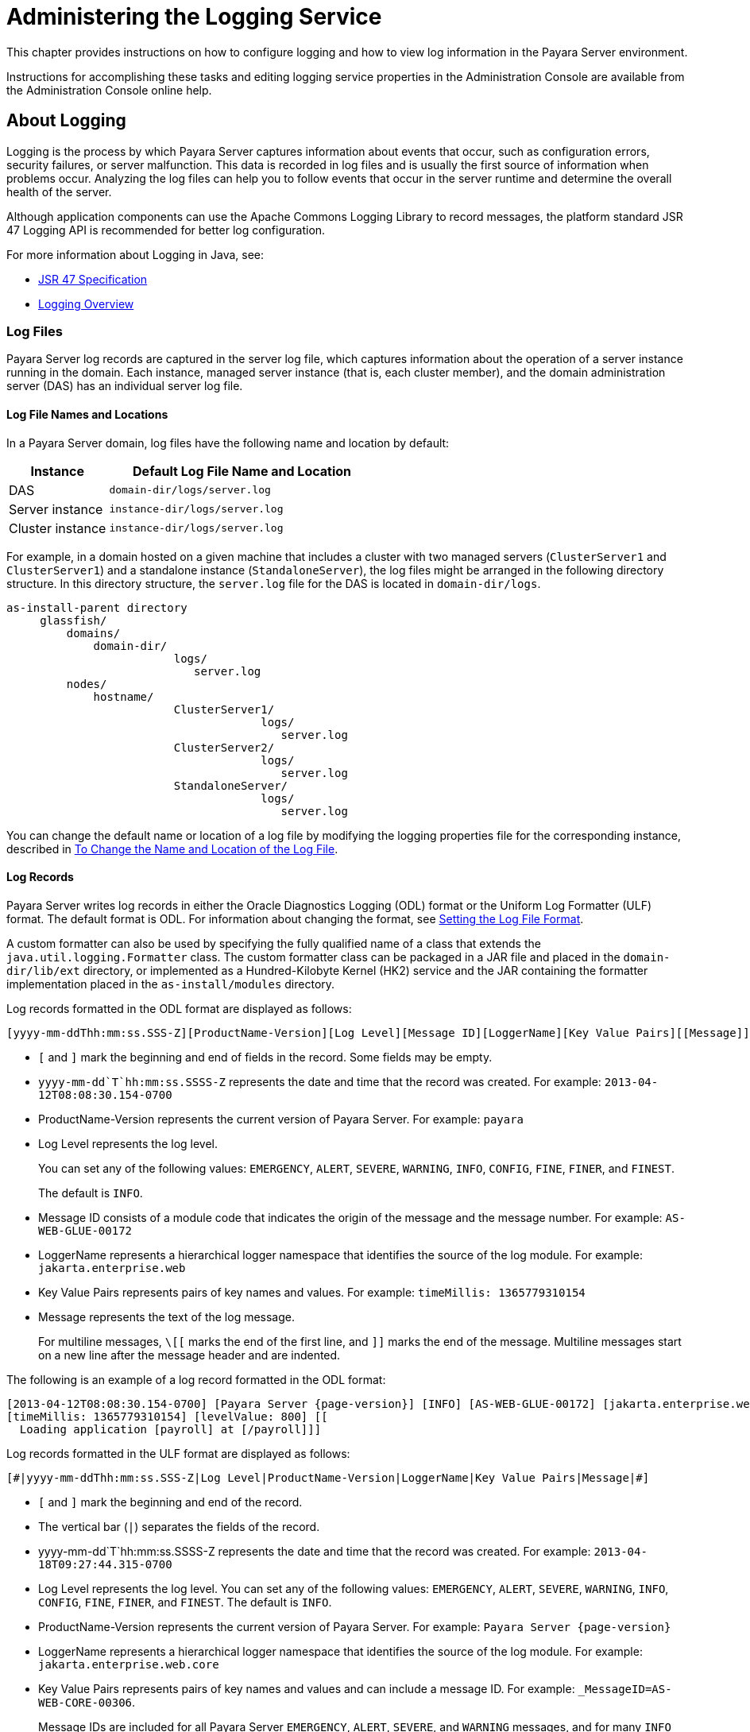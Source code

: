 [[administering-the-logging-service]]
= Administering the Logging Service

This chapter provides instructions on how to configure logging and how to view log information in the Payara Server environment.

Instructions for accomplishing these tasks and editing logging service properties in the Administration Console are available from the Administration Console online help.

[[about-logging]]
== About Logging

Logging is the process by which Payara Server captures information about events that occur, such as configuration errors, security failures, or server malfunction. This data is recorded in log files and is usually the first source of information when problems occur. Analyzing the log files can help you to follow events that occur in the server runtime and determine the overall health of the server.

Although application components can use the Apache Commons Logging Library to record messages, the platform standard JSR 47 Logging API is recommended for better log configuration.

For more information about Logging in Java, see:

* link:http://jcp.org/en/jsr/detail?id=47[JSR 47 Specification]
* link:https://docs.oracle.com/javase/8/docs/technotes/guides/logging/overview.html[Logging Overview]

[[log-files]]
=== Log Files

Payara Server log records are captured in the server log file, which captures information about the operation of a server instance running in the domain. Each instance, managed server instance (that is, each cluster member), and the domain administration server (DAS) has an individual server log file.

[[log-file-names-and-locations]]
==== *Log File Names and Locations*

In a Payara Server domain, log files have the following name and location by default:

[width="100%",cols="27%,73%",options="header",]
|===
|Instance
|Default Log File Name and Location

|DAS
|`domain-dir/logs/server.log`

|Server instance
|`instance-dir/logs/server.log`

|Cluster instance
|`instance-dir/logs/server.log`
|===

For example, in a domain hosted on a given machine that includes a cluster with two managed servers (`ClusterServer1` and `ClusterServer1`) and a standalone instance (`StandaloneServer`), the log files might be arranged in the following directory structure. In this directory structure, the `server.log` file for the DAS is located in `domain-dir/logs`.

[source, text]
----
as-install-parent directory
     glassfish/
         domains/
             domain-dir/
                         logs/
                            server.log
         nodes/
             hostname/
                         ClusterServer1/
                                      logs/
                                         server.log
                         ClusterServer2/
                                      logs/
                                         server.log
                         StandaloneServer/
                                      logs/
                                         server.log
----

You can change the default name or location of a log file by modifying the logging properties file for the corresponding instance, described in xref:Technical Documentation/Payara Server Documentation/General Administration/logging.adoc#to-change-the-name-and-location-of-the-log-file[To Change the Name and Location of the Log File].

[[log-records]]
==== *Log Records*

Payara Server writes log records in either the Oracle Diagnostics Logging (ODL) format or the Uniform Log Formatter (ULF) format. The default format is ODL. For information about changing the format, see xref:Technical Documentation/Payara Server Documentation/General Administration/logging.adoc#setting-the-log-file-format[Setting the Log File Format].

A custom formatter can also be used by specifying the fully qualified name of a class that extends the `java.util.logging.Formatter` class. The custom formatter class can be packaged in a JAR file and placed in the `domain-dir/lib/ext` directory, or implemented as a Hundred-Kilobyte Kernel (HK2) service and the JAR containing the formatter implementation placed in the `as-install/modules` directory.

Log records formatted in the ODL format are displayed as follows:

[source, log]
----
[yyyy-mm-ddThh:mm:ss.SSS-Z][ProductName-Version][Log Level][Message ID][LoggerName][Key Value Pairs][[Message]]
----

* `[` and `]` mark the beginning and end of fields in the record. Some fields may be empty.
* `yyyy-mm-dd`T`hh:mm:ss.SSSS-Z` represents the date and time that the record was created. For example: `2013-04-12T08:08:30.154-0700`
* ProductName-Version represents the current version of Payara Server. For example: `payara`
* Log Level represents the log level.
+
You can set any of the following values: `EMERGENCY`, `ALERT`, `SEVERE`, `WARNING`, `INFO`, `CONFIG`,
`FINE`, `FINER`, and `FINEST`.
+
The default is `INFO`.
* Message ID consists of a module code that indicates the origin of the message and the message number. For example: `AS-WEB-GLUE-00172`
* LoggerName represents a hierarchical logger namespace that identifies the source of the log module. For example: `jakarta.enterprise.web`
* Key Value Pairs represents pairs of key names and values. For example: `timeMillis: 1365779310154`
* Message represents the text of the log message.
+
For multiline messages, `\[[` marks the end of the first line, and `]]` marks the end of the message. Multiline messages start on a new line after the message header and are indented.

The following is an example of a log record formatted in the ODL format:

[source,log,subs=attributes+]
----
[2013-04-12T08:08:30.154-0700] [Payara Server {page-version}] [INFO] [AS-WEB-GLUE-00172] [jakarta.enterprise.web] [tid: _ThreadID=217 _ThreadName=admin-listener(21)]
[timeMillis: 1365779310154] [levelValue: 800] [[
  Loading application [payroll] at [/payroll]]]
----

Log records formatted in the ULF format are displayed as follows:

[source,log]
----
[#|yyyy-mm-ddThh:mm:ss.SSS-Z|Log Level|ProductName-Version|LoggerName|Key Value Pairs|Message|#]
----

* `[#` and `#]` mark the beginning and end of the record.
* The vertical bar (`|`) separates the fields of the record.
* yyyy-mm-dd`T`hh:mm:ss.SSSS-Z represents the date and time that the record was created. For example: `2013-04-18T09:27:44.315-0700`
* Log Level represents the log level. You can set any of the following values: `EMERGENCY`, `ALERT`, `SEVERE`, `WARNING`, `INFO`, `CONFIG`, `FINE`, `FINER`, and `FINEST`. The default is `INFO`.
* ProductName-Version represents the current version of Payara Server. For example: `Payara Server {page-version}`
* LoggerName represents a hierarchical logger namespace that identifies the source of the log module. For example: `jakarta.enterprise.web.core`
* Key Value Pairs represents pairs of key names and values and can include a message ID. For example: `_MessageID=AS-WEB-CORE-00306`.
+
Message IDs are included for all Payara Server `EMERGENCY`, `ALERT`, `SEVERE`, and `WARNING` messages, and for many `INFO` messages.
* Message represents the text of the log message. Multiline messages start on a new line after the message header and are indented.

The following is an example of a log record formatted in the ULF format:

[source, log, subs=attributes+]
----
[#|2013-04-18T09:27:44.315-0700|INFO|Payara Server {page-version}|jakarta.enterprise.web.core| _ThreadID=15;_ThreadName=RunLevelControllerThread-1366302462682;_TimeMillis=1366302464315;_LevelValue=800;_MessageID=AS-WEB-CORE-00306;| Setting JAAS app name glassfish-web|#]
----

The Administration Console presents log records in a more readable display. For information about viewing log records using the Administration Console, see xref:Technical Documentation/Payara Server Documentation/General Administration/logging.adoc#viewing-log-records[Viewing Log Records].

[[log-rotation]]
==== *Log Rotation*

By default, when a log file grows to 2 MB, Payara Server renames (rotates) the file to incorporate a timestamp and creates a new log file. The log file is renamed as `server.log` date, where date is the date and time that the file was rotated.

You can configure the logging service to change the default settings for log file rotation, as explained in xref:Technical Documentation/Payara Server Documentation/General Administration/logging.adoc#setting-log-file-rotation[Setting Log File Rotation].

[[logger-namespaces]]
=== Logger Namespaces

Payara Server provides a logger for each of its modules. The following list is an example of the logger namespaces in a server instance as they appear when using the `list-log-levels` subcommand.

[source,text]
----
ShoalLogger     <CONFIG>
com.hazelcast   <WARNING>
com.sun.enterprise.server.logging.GFFileHandler <ALL>
com.sun.enterprise.server.logging.SyslogHandler <ALL>
jakarta.mail    <INFO>
java.util.logging.ConsoleHandler        <FINEST>
javax.enterprise.resource.corba <INFO>
javax.enterprise.resource.javamail      <INFO>
javax.enterprise.resource.jdo   <INFO>
javax.enterprise.resource.jms   <INFO>
javax.enterprise.resource.jta   <INFO>
javax.enterprise.resource.resourceadapter       <INFO>
javax.enterprise.resource.sqltrace      <FINE>
javax.enterprise.resource.webcontainer.jsf.application  <INFO>
javax.enterprise.resource.webcontainer.jsf.config       <INFO>
javax.enterprise.resource.webcontainer.jsf.context      <INFO>
javax.enterprise.resource.webcontainer.jsf.facelets     <INFO>
javax.enterprise.resource.webcontainer.jsf.lifecycle    <INFO>
javax.enterprise.resource.webcontainer.jsf.managedbean  <INFO>
javax.enterprise.resource.webcontainer.jsf.renderkit    <INFO>
javax.enterprise.resource.webcontainer.jsf.resource     <INFO>
javax.enterprise.resource.webcontainer.jsf.taglib       <INFO>
javax.enterprise.resource.webcontainer.jsf.timing       <INFO>
javax.enterprise.system.container.cmp   <INFO>
javax.enterprise.system.container.ejb   <INFO>
javax.enterprise.system.container.ejb.mdb       <INFO>
javax.enterprise.system.container.web   <INFO>
javax.enterprise.system.core.classloading       <INFO>
javax.enterprise.system.core.config     <INFO>
javax.enterprise.system.core    <INFO>
javax.enterprise.system.core.security   <INFO>
javax.enterprise.system.core.selfmanagement     <INFO>
javax.enterprise.system.core.transaction        <INFO>
javax.enterprise.system <INFO>
javax.enterprise.system.ssl.security    <INFO>
javax.enterprise.system.tools.admin     <INFO>
javax.enterprise.system.tools.backup    <INFO>
javax.enterprise.system.tools.deployment.common <WARNING>
javax.enterprise.system.tools.deployment.dol    <WARNING>
javax.enterprise.system.tools.deployment        <INFO>
javax.enterprise.system.util    <INFO>
javax.enterprise.system.webservices.registry    <INFO>
javax.enterprise.system.webservices.rpc <INFO>
javax.enterprise.system.webservices.saaj        <INFO>
javax   <INFO>
javax.mail      <INFO>
javax.org.glassfish.persistence <INFO>
org.apache.catalina     <INFO>
org.apache.coyote       <INFO>
org.eclipse.persistence.session <INFO>
org.glassfish.admingui  <INFO>
org.glassfish.naming    <INFO>
org.glassfish.wasp      <INFO>
org.jvnet.hk2.osgiadapter       <INFO>
----

For information about how to display logger namespaces and log levels, see xref:Technical Documentation/Payara Server Documentation/General Administration/logging.adoc#to-list-log-levels[To List Log Levels].
For information about how to display a list of loggers and logger details, see xref:Technical Documentation/Payara Server Documentation/General Administration/logging.adoc#to-list-loggers[To List Loggers].

[[logging-targets]]
=== Logging Targets

Each instance in a Payara Server domain has a dedicated log file, and each instance and cluster has its own logging properties file. To configure logging for an instance or a cluster, Payara Server allows you target specific log files or logging properties files when you do the following:

* Set global or module-specific log levels
* Rotate log files or compress them into a ZIP archive
* Change logging property attributes
* List log levels or log attributes

The following subcommands optionally accept a target specification. A target can be a configuration name, server name, cluster name, or instance name, and is specified as either an operand or as a value passed using the `--target` option. If no target is specified when using any of these subcommands, the default target is the DAS.

[width="100%",cols="27%,47%,26%",options="header",]
|====
|Subcommand
|Description
|Target Specification

|xref:Technical Documentation/Payara Server Documentation/Command Reference/collect-log-files.adoc[`collect-log-files`]
|Collects all available log files into a ZIP archive.
|`--target``=`target-name

|xref:Technical Documentation/Payara Server Documentation/Command Reference/list-log-attributes.adoc[`list-log-attributes`]
|Lists logging attributes in the logging properties file.
|target-name operand

|xref:Technical Documentation/Payara Server Documentation/Command Reference/list-log-levels.adoc[`list-log-levels`]
|Lists the loggers in the logging properties file and their log levels
|target-name operand

|xref:Technical Documentation/Payara Server Documentation/Command Reference/rotate-log.adoc[`rotate-log`]
|Rotates the log file by renaming it and creating a new log file to store new messages.
|`--target``=`target-name

|xref:Technical Documentation/Payara Server Documentation/Command Reference/set-log-attributes.adoc[`set-log-attributes`]
|Sets the specified logging attributes in the logging properties file.
|`--target``=`target-name

|xref:Technical Documentation/Payara Server Documentation/Command Reference/set-log-file-format.adoc[`set-log-file-format`]
|Sets the log file formatter.
|`--target``=`target-name

|xref:Technical Documentation/Payara Server Documentation/Command Reference/set-log-levels.adoc[`set-log-levels`]
|Sets the log level for one or more loggers listed in the logging properties file.
|`--target``=`target-name
|====


[[logging-properties]]
=== Logging Properties

The DAS as well as each configuration, instance, and cluster has its own set of logging properties that are maintained in individual configuration files. A logging properties file is named `logging.properies` and includes the following information:

* Log file name and location
* Logger names and levels
* Properties for custom handlers
* Log rotation and logger format properties

By default, in a Payara Server domain, logging properties files are created in the following locations:

[width="100%",cols="18%,82%",options="header",]
|====
|Target
|Default Location of Logging Properties File

|DAS
|`domain-dir/config/logging.properties`

|A configuration
|`domain-dir/config/<config-name>/logging.properties`, where `<config-name>` represents the name of a configuration that is shared by one or more instances or clusters.

|An instance
|`domain-dir/config/<instance-name>-config/logging.properties`, where `<instance-name>` represents the name of the instance.

|A cluster
|`domain-dir/config/<cluster-name>-config/logging.properties`, where `<cluster-name>` represents the name of the cluster.
|====

[[configuring-the-logging-service]]
== Configuring the Logging Service

[[changing-the-name-and-location-of-logging-service-files]]
=== Changing the Name and Location of Logging Service Files

This section explains how to change the name and location of the following logging service files:

* Log file
* Logging properties file

[[to-change-the-name-and-location-of-the-log-file]]
==== *To Change the Name and Location of the Log File*

To change the name and location of the log file, first use the `list-log-attributes` subcommand to obtain the current log attribute setting for the log file name and location.

Then use the `set-log-attributes` subcommand to specify the new name or location. The default target for these two subcommands is the DAS. However, you can optionally specify one of the following targets:

* Configuration name — to target all instances or clusters that share a specific configuration name.
* Server name — to target only a specific server.
* Instance name — to target only a specific instance.
* Cluster name — to target only a specific cluster.

. Ensure that the target server or cluster is running. Remote subcommands require a running server.
. Use the xref:Technical Documentation/Payara Server Documentation/Command Reference/list-log-attributes.adoc[`list-log-attributes`] subcommand in remote mode to obtain the current log attribute settings.
+
The name and location of the log file is set with the `com.sun.enterprise.server.logging.GFFileHandler.file` attribute of the logging properties file. Optionally you can target a configuration, server, instance, or cluster.
+
If you do not specify a target, the log attribute settings for the DAS are displayed.
. Use the xref:Technical Documentation/Payara Server Documentation/Command Reference/set-log-attributes.adoc[`set-log-attributes`] subcommand in remote  mode to define a custom name or location of the log file.
+
If you do not specify a target, the log file for the DAS is targeted by default. If you target a cluster, the name of the cluster log file for each member instance can be changed (the server log file name cannot).

[[example-to-change-the-name-and-location-of-the-log-file]]
==== *Example - To Change the Name and Location of the Log File*

This example changes the name of the cluster log file for `Cluster1` to `cluster1.log`. `Cluster1` has two server instances: `ClusterServer1` and `ClusterServer2`.

[source, shell]
----
asadmin list-log-attributes Cluster1

com.sun.enterprise.server.logging.GFFileHandler.alarms <false>
com.sun.enterprise.server.logging.GFFileHandler.file 
<${com.sun.aas.instanceRoot}/logs/server.log>
com.sun.enterprise.server.logging.GFFileHandler.flushFrequency  <1>
.
.
.
log4j.logger.org.hibernate.validator.util.Version <warn>
Command list-log-attributes executed successfully.
asadmin> set-log-attributes --target Cluster1
com.sun.enterprise.server.logging.GFFileHandler.file=
${com.sun.aas.instanceRoot}/logs/cluster1.log
com.sun.enterprise.server.logging.GFFileHandler.file
logging attribute set with value ${com.sun.aas.instanceRoot}/logs/cluster1.log
These logging attributes are set for Cluster1.
ClusterServer1 :
com.sun.enterprise.server.logging.GFFileHandler.file
logging attribute set with value ${com.sun.aas.instanceRoot}/logs/cluster1.log
These logging attributes are set for Cluster1.

ClusterServer2 :
com.sun.enterprise.server.logging.GFFileHandler.file
logging attribute set with value ${com.sun.aas.instanceRoot}/logs/cluster1.log
These logging attributes are set for Cluster1.

Command set-log-attributes executed successfully.
----

You can view the full syntax and options of these subcommands by typing
`asadmin help list-log-levels` and `asadmin help set-log-attributes` at
the command line.

[[to-change-the-name-and-location-of-the-logging-properties-file]]
==== *To Change the Name and Location of the Logging Properties File*

You can set the name and location of the logging properties file by setting the `java.util.logging.config.file` system property. By setting this system property, you can have a single logging properties file that is used by all instances running on the same host.

NOTE: Setting the `java.util.logging.config.file` system property causes all other Payara Server  logging properties files on the host to be overridden.

. Set the `java.util.logging.config.file` system property.
+
For example, you can use the following command:
+
[source, shell]
----
java -Djava.util.logging.config.file=properties_file
----
+
Alternatively, you can use the Administration Console to set this system property.
. To apply your change, restart Payara Server.

[[example-to-change-the-name-and-location-of-the-logging-properties-file]]
==== *Example - To Change the Name and Location of the Logging Property File*

The following example changes the location of the logging properties file to `/space/mylogging/logging.properties`:

[source,shell]
----
java -Djava.util.logging.config.file=/space/mylogging/logging.properties
----

[[setting-log-levels]]
=== Setting Log Levels

The log level determines the granularity of the message that is logged, from error only (`EMERGENCY`) to detailed debug (`FINEST`). The following values apply: `EMERGENCY`, `ALERT`, `SEVERE`, `WARNING`, `INFO`, `CONFIG`, `FINE`, `FINER`, and `FINEST`.

These log levels are hierarchically inclusive, which means that if you set a particular log level, such as INFO, the messages that have log levels above that level (`EMERGENCY`, `ALERT`, `SEVERE`, and `WARNING`,) are also included. If you set the log level to the lowest level, `FINEST`, your output includes all the messages in the file. The default setting is `INFO`.

You can list current log levels of all loggers specified in the `logging properties` file. In some cases, loggers that have not been created by the respective containers will also appear in the list.

You can set log levels that are global or logger-specific. When you set a global log level, the log level goes into effect for all loggers. If you set the log level for a specific logger that is different from the global log level, the logger-specific setting takes precedence. In addition, when setting log levels, you can target a configuration, server, instance, or cluster.

Because setting log levels is a dynamic operation, you do not need to restart Payara Server for changes to take effect.

Setting either global or logger-specific log levels is done by using the `set-log-levels` subcommand. Listing log levels is done by using the `list-log-levels` subcommand.

[[to-list-log-levels]]
==== *To List Log Levels*

Payara Server provides the means to list all loggers and their log levels. Listing the loggers provides a convenient means to view current loggers and log levels either prior to or after making log level changes.

Use the `list-log-levels` subcommand in remote mode to list the modules and their current log levels. The default target for this subcommand is the DAS. However, you can optionally specify one of the following targets:

* Configuration name — to target all instances or clusters that share a specific configuration name.
* Server name — to target a specific server.
* Instance name — to target a specific instance.
* Cluster name — to target a specific cluster.

. Ensure that the DAS is running. Remote subcommands require a running server.
. List the existing module loggers and log levels by using the xref:Technical Documentation/Payara Server Documentation/Command Reference/list-log-levels.adoc[`list-log-levels`] subcommand.

[[example-to-list-log-levels]]
==== *Example - To List Log Levels Part 1*

This example shows a partial list of the existing loggers and their log levels in the DAS.

[source,shell]
----
asadmin list-log-levels

jakarta.enterprise.system.container.cmp <INFO>
jakarta.enterprise.system.tools.admin <INFO>
java.util.logging.ConsoleHandler <FINEST>
jakarta.enterprise.system.container.web <INFO>
jakarta.enterprise.system.util <INFO>
jakarta.enterprise.resource.webcontainer.jsf.timing <INFO>
javax <INFO>
jakarta.enterprise.resource.corba <INFO>
...
Command list-log-levels executed successfully.
----

[[example-to-list-log-levels-2]]
==== *Example - To List Log Levels Part 2*

This example shows a partial list of the loggers and log levels for the instance `MyServer2`.

[source,shell]
----
asadmin list-log-levels MyServer2

java.util.logging.ConsoleHandler <FINEST>
jakarta.enterprise.resource.corba  <INFO>
jakarta.enterprise.resource.javamail   <INFO>
jakarta.enterprise.resource.jdo <INFO>
jakarta.enterprise.resource.jms <INFO>
jakarta.enterprise.resource.jta <INFO>
jakarta.enterprise.resource.resourceadapter <INFO>
jakarta.enterprise.resource.sqltrace <FINE>
...
Command list-log-levels executed successfully.
----

You can view the full syntax and options of the subcommand by typing `asadmin help list-log-levels` at the command line.

[[to-set-the-global-log-level]]
==== *To Set the Global Log Level*

The global log level specifies the events that are logged across all loggers. The default level for messages output to the console is `INFO` (which also includes `EMERGENCY`, `ALERT`, `SEVERE`, and `WARNING` messages).

Use the `set-log-levels` subcommand in remote mode to set the global log level. The default target for this subcommand is the DAS. However, you can optionally specify one of the following targets using the `--target` option:

* Configuration name — to target all instances or clusters that share a specific configuration name.
* Server name — to target a specific server.
* Instance name — to target a specific instance.
* Cluster name — to target a specific cluster.

. Ensure that the target server or cluster is running.
. Set the global log level by using the xref:Technical Documentation/Payara Server Documentation/Command Reference/set-log-levels.adoc[`set-log-levels`] subcommand, specifying the log level of the `java.util.logging.ConsoleHandler` logger.
+
The `ConsoleHandler` has a separate log level setting that limits the messages that are displayed. For example:
+
[source,shell]
----
java.util.logging.ConsoleHandler <FINEST>
----

[[example-to-set-the-global-log-level]]
==== *Example - To Set the Global Log Level*

By setting the log level of the `ConsoleHandler`, you set the global log level for all loggers. This example sets the global log level in the DAS to `INFO`:

[source,shell]
----
asadmin set-log-levels java.util.logging.ConsoleHandler=INFO

java.util.logging.ConsoleHandler package set with log level INFO.
These logging levels are set for server.

Command set-log-levels executed successfully.
----

You can view the full syntax and options of the subcommand by typing `asadmin help set-log-levels` at the command line.

[[to-set-module-log-levels]]
==== *To Set Module Log Levels*

A module log level specifies the events that are logged for a particular logger. The default level for messages output to the console is `INFO` (which also includes `EMERGENCY`, `ALERT`, `SEVERE`, and `WARNING` messages). The global log level is overridden by a module-specific log level.

By default, the module log level is set to `FINE`. The lines for the loggers in the logging properties file might look like this:

[source,text]
----
jakarta.enterprise.system.tools.level=FINE
jakarta.enterprise.system.container.ejb.level=FINE
jakarta.enterprise.system.core.security.level=FINE
jakarta.enterprise.system.tools.admin.level=FINE
jakarta.enterprise.level=FINE
jakarta.enterprise.system.container.web.level=FINE
----

Because setting log levels is a dynamic operation, you do not need to restart Payara Server for changes to take effect.

. Ensure that the target server or cluster is running.
+
Remote subcommands require a running server.
. List the existing module loggers and their log levels by using the xref:Technical Documentation/Payara Server Documentation/Command Reference/list-log-levels.adoc[`list-log-levels`] subcommand.
. Set the log level for a module by using the
xref:Technical Documentation/Payara Server Documentation/Command Reference/set-log-levels.adoc[`set-log-levels`] subcommand.
+
Your choices are `EMERGENCY`, `ALERT`, `SEVERE`, `WARNING`, `INFO`, `CONFIG`, `FINE`, `FINER`, and `FINEST`.

[[example-to-set-module-log-levels]]
==== *Example - To Set the Module Log Levels Part 1*

This example sets the log level for the web container logger to WARNING on the target instance `ManagedServer1`:

[source,shell]
----
asadmin set-log-levels --target ManagedServer1

jakarta.enterprise.system.container.web=WARNING
jakarta.enterprise.system.container.web package set with log level WARNING.
These logging levels are set for ManagedServer1.
ManagedServer1 :
jakarta.enterprise.system.container.web package set with log level WARNING.
These logging levels are set for ManagedServer1.

Command set-log-levels executed successfully.
----

[[example-to-set-module-log-levels-2]]
==== *Example - To Set the Module Log Levels Part 2*

The following example sets the log level for security and web container loggers in the DAS.

[source,shell]
----
asadmin set-log-levels jakarta.enterprise.system.core.security=FINE:

jakarta.enterprise.system.container.web=WARNING
jakarta.enterprise.system.container.web package set with log level WARNING.
jakarta.enterprise.system.core.security package set with log level FINE.
These logging levels are set for server.

Command set-log-levels executed successfully.
----

You can view the full syntax and options of the subcommand by typing `asadmin help set-log-levels` at the command line.

[[setting-the-log-file-format]]
=== Setting the Log File Format

You can set the format for log records in log files.

[[to-set-the-log-file-format]]
==== *To Set the Log File Format*

Use the `set-log-file-format` subcommand in remote mode to set the formatter used by Payara Server to format log records in log files. You can also use the `set-log-attributes` subcommand.

Log formats for all server instances in a cluster will be the same. For information about log formats, see xref:Technical Documentation/Payara Server Documentation/General Administration/logging.adoc#log-records[Log Records].

NOTE: Changing the log format forces log rotation to avoid mixed format in the same file.

. Ensure that the target server or cluster is running. Remote commands require a running server.
. Set the formatter by using the xref:ROOT:Technical Documentation/Payara Server Documentation/Command Reference/set-log-file-format.adoc[`set-log-file-format`] subcommand.
. To apply your change, restart Payara Server.

[[example-to-set-the-log-file-format]]
==== *Example - To Set the Log File Format Part 1*

This example sets the log file format to `ULF` for standalone instance `ManagedServer1` using the `set-log-file-format` subcommand.

[source,shell]
----
asadmin set-log-file-format --target ManagedServer1 ulf

The log file formatter is set to com.sun.enterprise.server.logging.UniformLogFormatter for instance ManagedServer1.
Command set-log-file-format executed successfully.
----

[[example-to-set-the-log-file-format-2]]
==== *Example - To Set the Log File Format Part 2*

This example sets the log file format to `ULF` for standalone instance `ManagedServer1` using the `set-log-attributes` subcommand.

[source,shell]
----
asadmin set-log-attributes --target ManagedServer1 com.sun.enterprise.server.logging.GFFileHandler.formatter=ulf

com.sun.enterprise.server.logging.GFFileHandler.formatter logging attribute value set to ulf.
The logging attributes are saved successfully for ManagedServer1-config.
Command set-log-attributes executed successfully.
----

You can view the full syntax and options of the `set-log-file-format` subcommand by typing `asadmin help set-log-file-format` at the command line. You can view the full syntax and options of the `set-log-attributes` subcommand by typing `asadmin help set-log-attributes` at the command line.

[[ansi-coloured-logs]]
==== ANSI Coloured Logging

Payara Server supports the use of ANSI coloured log entries when running in verbose mode under the uniform log format (ULF).

To enable ANSI colours run the following command using the Asadmin CLI:

[source, shell]
----
asadmin> set-log-attributes com.sun.enterprise.server.logging.UniformLogFormatter.ansiColor=true
----

IMPORTANT: This setting is enabled by default when a domain is started in Linux and macOS environments.

[[json-log-formatte]]
==== JSON Log Format

Besides the standard Uniform Log Format (ULF) and Oracle Diagnostics Logging (ODL) formats Payara Server provides a JSON format. With this format, every entry is formatted as a JSON object string. These entries can be easily processed by any JSON parser for further data processing.

Once the JSON formatter is enabled, the server's log file may look similar to this sample:

image:logging/json_example.png[Example log file with JSON format]

[[enable-json-formatter-via-admin-console]]
===== Enable the JSON formatter using the Web Admin Console

To enable the JSON formatter using the Admin Console, just select `JSON` from the list of Logging Formats, either for `Console` or `Log File`:

image:logging/json_config.png[JSON format configuration in Web Console]

[[enable-json-formatter-via-asadmin-cli]]
===== Enable the JSON formatter using the Asadmin CLI

The following command will enable the JSON formatter:

[source, shell]
----
asadmin> set-log-attributes com.sun.enterprise.server.logging.GFFileHandler.formatter='fish.payara.enterprise.server.logging.JSONLogFormatter'
----

[[configure-prefixed-field-names]]
===== Configure Prefixed field names

In some situations, the JSON representation of a log entry may use field names that clash with existing standard field names that logging gathering tools may use them for specific purposes.

To solve this problem, Payara Server can be configured to automatically prefix all field names in the JSON object representation with an underscore (`_`) character. See the following sample to get an idea of how such a JSON payload would look like:

image:logging/json_underscore_prefix_example.png[Example log file with underscore prefix in JSON fields]

The following Asadmin command will enable this configuration setting:

[source, shell]
----
asadmin set-log-attributes fish.payara.deprecated.jsonlogformatter.underscoreprefix=true
----

[[support-additional-fields]]
===== Support for Additional Fields

The JSON Log Formatter also supports the customization of additional fields through the `setParameters` method of the https://docs.oracle.com/javase/8/docs/api/java/util/logging/LogRecord.html[LogRecord] class. This action is done when logging a new entry at runtime, so it is limited to an application business logic context.

Here's a quick example of how to pass additional fields to the resulting JSON object by using a map with a single entry:

[source, java]
----
public class ApplicationComponent{

    public void businessMethod(){
        var lr = new LogRecord(Level.INFO, "Sample message");
        lr.setParameters(new Object[]{Collections.singletonMap("key", "value")});
        logger.log(lr);
    }
}
----

[[to-exclude-fields-in-log-records]]
==== *To Exclude Fields in Log Records*

Use the `set-log-attributes` subcommand in remote mode to exclude specific name-value fields from log records. If the `excludeFields` attribute is not specified, all name-value fields are included.

The following fields can be excluded:

* `tid`
* `userId`
* `ecid`
* `timeMillis`
* `levelVal`
* `version`

Follow these instructions:

. Ensure that the target server or cluster is running.
+
Remote commands require a running server.

. Exclude fields by using the xref:Technical Documentation/Payara Server Documentation/Command Reference/set-log-attributes.adoc[`set-log-attributes`] subcommand, specifying the following attribute and the fields to exclude: `com.sun.enterprise.server.logging.GFFileHandler.excludeFields=fields` where `fields` is a comma-separated list of the name-value fields to exclude from the log file.
. To apply your change, restart Payara Server.

[[example-to-exclude-fields-in-log-records]]
===== *Example - To Exclude Fields in Log Records*

This example excludes the `userId` and `levelVal` name-value fields in log records for standalone instance `ManagedServer1`:

[source,shell]
----
asadmin set-log-attributes --target ManagedServer1
com.sun.enterprise.server.logging.GFFileHandler.excludeFields=userId,levelVal

com.sun.enterprise.server.logging.GFFileHandler.excludeFields logging attribute value set to userId,levelVal.
The logging attributes are saved successfully for ManagedServer1-config.

Command set-log-attributes executed successfully.
----

You can view the full syntax and options of the subcommand by typing `asadmin help set-log-attributes` at the command line.

[[to-set-multiline-mode]]
==== *To Set Multiline Mode*

Use the `set-log-attributes` command in remote mode to set multiline
mode. When multiline mode is enabled (the default), the body of a log message starts on a new line after the message header and is indented.

. Ensure that the target server or cluster is running.
+
Remote commands require a running server.
. Set multiline mode by using the
xref:Technical Documentation/Payara Server Documentation/Command Reference/set-log-attributes.adoc[`set-log-attributes`] subcommand, specifying the following attribute and its value (`true` or `false`): `com.sun.enterprise.server.logging.GFFileHandler.multiLineMode=value`
.  To apply your change, restart Payara Server.

[[example-to-set-multiline-mode]]
==== *Example - To Set Multiline Mode*

Multiline mode is enabled by default. The following example disables multiline mode in log files for standalone instance `ManagedServer1`:

[source,shell]
----
asadmin set-log-attributes --target ManagedServer1

com.sun.enterprise.server.logging.GFFileHandler.multiLineMode=false
com.sun.enterprise.server.logging.GFFileHandler.multiLineMode logging attribute value set to false.
The logging attributes are saved successfully for ManagedServer1-config.

Command set-log-attributes executed successfully.
----

You can view the full syntax and options of the subcommand by typing `asadmin help set-log-attributes` at the command line.

[[setting-log-file-rotation]]
=== Setting Log File Rotation

As explained in xref:Technical Documentation/Payara Server Documentation/General Administration/logging.adoc#log-files[Log Files], Payara Server by default rotates log files when they reach `2 MB` in size.

However, you can change the default rotation settings. For example, you can change the file size at which the server rotates the log file, or you can configure a server to rotate log files based on a time interval.

In addition to changing when rotation occurs, you can also:

* Specify the maximum number of rotated files that can accumulate.
+
By default, Payara Server does not limit the number of rotated log files that are retained. However, you can set a limit.
+
After the number of log files reaches this limit, subsequent file rotations delete the oldest rotated log file.
* Rotate the log file manually.
+
A manual rotation forces the immediate rotation of the target log file.

Changing the default log rotation settings is done using the `set-log-attributes` subcommand, and rotating log files manually is done using the `rotate-log` subcommand.

[[to-change-the-rotation-file-size]]
==== *To Change the Rotation File Size*

Use the `set-log-attributes` subcommand in remote mode to change the log rotation file size. The default target of this subcommand is the DAS.

Optionally, you can target a configuration, server, instance, or cluster. The minimum size that can be set is `500 KB`.

. Ensure that the target server or cluster is running.
. Change the rotation file size limit by using the xref:Technical Documentation/Payara Server Documentation/Command Reference/set-log-attributes.adoc[`set-log-attributes`] subcommand, specifying the following attribute and the desired limit in bytes: `com.sun.enterprise.server.logging.GFFileHandler.rotationLimitInBytes=bytes`
. To apply your change, restart Payara Server.

[[example-to-change-the-rotation-file-size]]
==== *Example - To Change the Rotation File Size*

The following example sets the log file rotation size to 1 MB for the standalone instance `ManagedServer1`:

[source,shell]
----
asadmin set-log-attributes --target ManagedServer1
com.sun.enterprise.server.logging.GFFileHandler.rotationLimitInBytes=1000000

com.sun.enterprise.server.logging.GFFileHandler.rotationLimitInBytes
logging attribute set with value 1000000.
These logging attributes are set for ManagedServer1.
ManagedServer1 :
com.sun.enterprise.server.logging.GFFileHandler.rotationLimitInBytes 
logging attribute set with value 1000000.
These logging attributes are set for ManagedServer1.

Command set-log-attributes executed successfully.
----

You can view the full syntax and options of the subcommand by typing `asadmin help set-log-attributes` at the command line.

[[to-change-the-file-rotation-interval]]
==== *To Change the File Rotation Interval*

Use the `set-log-attributes` subcommand in remote mode to change the log file rotation time limit interval. The default target of this subcommand is the DAS. Optionally, you can target a configuration, server, instance, or cluster. The default value is `0`.

. Ensure that the target server or cluster is running.
. Change the rotation time limit by using the xref:Technical Documentation/Payara Server Documentation/Command Reference/set-log-attributes.adoc[`set-log-attributes`] subcommand, specifying the following attribute and the desired limit in minutes: `com.sun.enterprise.server.logging.GFFileHandler.rotationTimelimitInMinutes=minutes`
. To apply your change, restart Payara Server.

[[example-to-change-the-file-rotation-interval]]
==== *Example - To Change the File Rotation Interval*

The following example sets the log file rotation time limit for the cluster `Cluster1`, which has the instances `ClusterServer1` and `ClusterServer2`.

[source,shell]
----
asadmin set-log-attributes --target Cluster1
com.sun.enterprise.server.logging.GFFileHandler.rotationTimelimitInMinutes=10

com.sun.enterprise.server.logging.GFFileHandler.rotationTimelimitInMinutes
logging attribute set with value 10.
These logging attributes are set for Cluster1.
ClusterServer1 :
com.sun.enterprise.server.logging.GFFileHandler.rotationTimelimitInMinutes 
logging attribute set with value 10.
These logging attributes are set for Cluster1.

ClusterServer2 :
com.sun.enterprise.server.logging.GFFileHandler.rotationTimelimitInMinutes 
logging attribute set with value 10.
These logging attributes are set for Cluster1.

Command set-log-attributes executed successfully.
----

You can view the full syntax and options of the subcommand by typing `asadmin help set-log-attributes` at the command line.

[[to-change-the-limit-number-of-retained-files]]
==== *To Change the Limit Number of Retained Files*

Use the `set-log-attributes` subcommand in remote mode to change the limit on the number of log files that the server creates to store old log messages. The default target of this subcommand is the DAS.Optionally, you can target a configuration, server, instance, or cluster. The default limit value is `0`, which results in no limit placed on the number of rotated log files that are retained.

. Ensure that the target server or cluster is running.
. Change the limit number of retained log files by using the xref:ROOT:Technical Documentation/Payara Server Documentation/Command Reference/set-log-attributes.adoc[`set-log-attributes`] subcommand, specifying the following attribute and the desired file limit number: `com.sun.enterprise.server.logging.GFFileHandler.maxHistoryFiles=minutes`

The behavior of the `com.sun.enterprise.server.logging.GFFileHandler.maxHistoryFiles` attribute is as follows:

* If the property is not set, Payara Server keeps a maximum of 10 rotated log files.
* If the property is set to an invalid number or null, Payara Server keeps a maximum of 10 rotated log files.
* If the property is set to 0, Payara Server retains all rotated log files (that is, sets no maximum).
. To apply your change, restart Payara Server.

[[example-to-change-the-limit-number-of-retained-files]]
==== *Example - To Change the Limit Number of Retained Files*

The following example sets the log limit number of retained log files for the DAS to `10`.

[source,shell]
----
asadmin set-log-attributes

com.sun.enterprise.server.logging.GFFileHandler.maxHistoryFiles=10
com.sun.enterprise.server.logging.GFFileHandler.maxHistoryFiles 
logging attribute set with value 10.
These logging attributes are set for server.
Command set-log-attributes executed successfully.
----

You can view the full syntax and options of the subcommand by typing `asadmin help set-log-attributes` at the command line.

[[compress-on-rotation]]
==== Log File Compression on Rotation

Payara Server can be configured to automatically compress rotated log files in an automatic manner to save disk space.

[[compress-on-rotation-via-admin-console]]
===== Using the Web Admin Console

When log rotation is enabled, you can turn on automatic compression in the `Logger Settings` section of the Admin Console, by ticking the `Compress on Rotation` checkbox:

image:logging/compress_on_rotation.png[Compress on rotation enabled]

[[compress-on-rotation-via-asadmin-cli]]
===== Using the Asadmin CLI

Use the following command to enable or disabled the automatic compression of log files on rotation:

[source, shell]
----
asadmin> set-log-attributes com.sun.enterprise.server.logging.GFFileHandler.compressOnRotation='true'
----

[[to-rotate-log-files-manually]]
==== *To Rotate Log Files Manually*

You can rotate log files manually by using the `rotate-log` subcommand in remote mode. The default target of this subcommand is the DAS. Optionally, you can target a configuration, server, instance, or cluster. When you use this subcommand, the target log file is immediately moved to a new time-stamped file and a new log file is created.

Because log rotation is a dynamic operation, you do not need to restart Payara Server for changes to take effect.

. Ensure that the target server or cluster is running.
. Rotate log files by using the xref:ROOT:Technical Documentation/Payara Server Documentation/Command Reference/rotate-log.adoc[`rotate-log`] subcommand.

[[example-to-rotate-log-files-manually]]
==== *Example - To Rotate Log Files Manually*

The following example rotates the `server.log` file for `ManagedServer2` to `server.log_`yyyy-mm-dd`T`hh-mm-ss`, where `yyyy-mm-dd`T`hh-mm-ss` represents the time when the file is rotated, and creates a new `server.log` file in the default location.

[source,shell]
----
asadmin> rotate-log --target ManagedServer2
Command rotate-log executed successfully.
----

You can view the full syntax and options of the subcommand by typing `asadmin help rotate-log` at the command line.

[[adding-a-custom-logging-handler]]
=== Adding a Custom Logging Handler

By default, Payara Server log records are captured in a server log file using the format described in xref:Technical Documentation/Payara Server Documentation/General Administration/logging.adoc#viewing-log-records[Log Records].

However, you may find that you want to log messages to a different location, such as a database or a remote server, or log messages from specific loggers to your own file. This can be done by implementing a custom log handler.

This section explains how to add a custom log handler to the Payara Server logging service.

[[to-add-a-custom-log-handler]]
==== *To Add a Custom Log Handler*

A comma-separated list of log handlers is installed during startup of the Java Virtual Machine (JVM) host. The default log handler that is provided in the `logging.properties` file, `ConsoleHandler`, is configured as follows:

[source,properties]
----
handlers=java.util.logging.ConsoleHandler
----

In Payara Server, the best approach to developing a custom handler is to define a Hundred-Kilobyte Kernel (HK2) component that implements the handler contract. Payara Server registers this handler automatically because it is an HK2 component. There is no task required of the administrator.

NOTE: The custom handler class should be packaged in an OSGi module and the JAR file placed in the `as-install/modules` directory.

To configure a custom handler that is not developed as an HK2 component, add the new handler to the `logging.properties` file after the developer has put the custom handler JAR file into the `domain-dir/lib/ext` directory.

*Before You Begin*

If you set a handler by setting the handlers attribute in the logging properties file, the class that extends `java.util.logging.Handler` must be in the server classpath.

. Ensure that the target server or cluster is running. Remote subcommands require a running server.
. Use the xref:Technical Documentation/Payara Server Documentation/Command Reference/set-log-attributes.adoc[`set-log-attributes`] subcommand to add the
handler to the `handlers` attribute.
+
The default target of this subcommand is the DAS. Optionally you can target a configuration, server, instance, or cluster.
. To apply your changes, restart Payara Server.

[[example-to-add-a-custom-log-handler]]
==== *Example - To Add a Custom Log Handler*

This example adds the custom logger `com.example.logging.MyHandler` to the logging properties file of the DAS.

[source,shell]
----
asadmin set-log-attributes handlers=java.util.logging.ConsoleHandler,com.example.logging.MyHandler

handlers logging attribute set with value java.util.logging.ConsoleHandler,com.example.logging.MyHandler.
These logging attributes are set for server.

Command set-log-attributes executed successfully.
----

You can view the full syntax and options of the subcommand by typing `asadmin help set-log-attributes` at the command line.

[[log-to-file]]
=== Log to File

The *Log to File* option allow you to enable and disable the action of logging to a file. When disabled this should help to minimize disk usage.

TIP: This option will be more accommodating if Payara Server is running in cloud environment where disk space is scarce.

[[enable-log-to-file-via-admin-console]]
==== Enable Log to File using the Admin Console

To configure the `Log to File` option using theAdmin Console:

image:logging/log_to_file.png[Log to File enabled]

[[enable-log-to-file-via-asadmin-cli]]
==== Enable Log to File using the Asadmin CLI

Use the following command to enable or disable the logging to a file feature:

[source, shell]
----
asadmin set-log-attributes com.sun.enterprise.server.logging.GFFileHandler.logtoFile=false
----

[[log-to-console]]
=== Log To Console

The `Log to Console` option controls if the server writes the logging entries directly to the console. The property only has an effect when the server or instance is started in verbose mode.

To enable the log to console option you simply have to start the domain or instance using the `verbose` option:

[source, shell]
----
asadmin start-domain --verbose
----

When the server or domain is not started in verbose mode, the `java.util.ConsoleHandler` will not be active for logging, although it is defined as handler in the `logging.properties` file because there is no console attached with the corresponding server process.

NOTE: When in verbose mode, the *Log to Console* option will also be active, regardless of the initial value set in the `logging.properties` file as otherwise, no log output would be visible on the console.

Once the server is run in verbose mode, you can use either the Admin Console or the Asadmin CLI to modify this setting.

[[configure-log-to-console-via-admin-console]]
==== Configure Logging To Console using the Admin Console

To configure the `Log to Console` option using the Admin Console:

image:logging/log_to_file.png[Log to Console disabled]

[[configure-log-to-console-via-asadmin-cli]]
==== Configure Logging To Console using the Asadmin CLI

Use the following command to enable or disable the log to console feature:

[source, shell]
----
asadmin> set-log-attributes com.sun.enterprise.server.logging.GFFileHandler.logtoConsole=false
----

[[fast-logging]]
=== Fast Logging

Whenever logging occurs on an application, if the `LogRecord` in question contains set parameters, they will undergo a forced transformation by having a `toString()` method call.

In most cases this is the desirable outcome, but will not provide the best performance. You can enable the **Fast Logging** setting to skip this forced parameter transformation at runtime.

A common use case of this feature would be to prevent database access done by JPA entities, as it is a common occurrence for entity data to be logged out for auditing purposes.

CAUTION: Enabling this setting can cause log entries that contain mutable parameters to be out of sync when they are resolved. +
Exert caution when using fast logging, as it may cause stale information to be printed out to the log.

[[fast-logging-using-admin-console]]
==== Using the Admin Console

To configure the `Fast Logging` option, set it in the Logger settings.

image:logging/fast_logging.png[Fast Logging enabled]

[[fast-logging-using-asadmin-cli]]
==== Using Asadmin CLI

Use the following command to enable or disable fast logging:

[source, shell]
----
asadmin set-log-attributes com.sun.enterprise.server.logging.GFFileHandler.fastLogging=true
----

[[env-var-replacement]]
== Environment Variable Support

The `logging.properties` configuration file supports environment variable substitution like in this example:

[source, properties]
----
.level=${ENV=logLevel}
----

Whenever the server starts up or the logging properties are updated, the value for the `.level` property will be taken from the environment variable `logLevel`.

[[viewing-log-records]]
== Viewing Log Records

The recommended means for general viewing of logging information is to use the Log Viewer in the Administration Console. The Log Viewer simplifies reading, searching, and filtering log file contents. For instructions, see the Administration Console online help.

Payara Server also allows you to collect log files into a ZIP archive, which provides the means to obtain and view log files for an instance or cluster even when it is not currently running.

The following section explains how to collect all available log files for an instance or cluster and compile them into a single ZIP archive, which is done by using the `collect-log-files` subcommand.

[[to-collect-log-files-into-a-zip-archive]]
=== To Collect Log Files into a ZIP Archive

Use the `collect-log-files` subcommand in remote mode to collect log files into a ZIP archive. The default target of this subcommand is the DAS. Optionally you can target a configuration, server, instance, or cluster.

. Ensure that the target server or cluster is running.
+
Remote subcommands require a running server.
. Use the xref:Technical Documentation/Payara Server Documentation/Command Reference/collect-log-files.adoc[`collect-log-files`] subcommand to create the ZIP archive.
+
The default location in which the ZIP archive is created is the `domain-dir/collected-logs` directory. The `collect-log-files` subcommand allows you to specify a non-default directory in which the ZIP archive is to be created by using the `--retrieve` option set to `true`, followed by the directory name.
+
The name of the ZIP file contains the timestamp, as follows: `log_`yyyy-mm-dd_hh-min-sec`.zip`

[[example-to-collect-log-files-into-a-zip-archive]]
==== *Example - To Collect Log Files into a .zip Archive*

This example shows collecting the log files for the cluster `MyCluster` and compiling them into a ZIP archive in the `/space/output` directory.

[source,shell]
----
asadmin collect-log-files --target MyCluster --retrieve true /space/output

Log files are downloaded for ClusterServer1.
Log files are downloaded for ClusterServer2.
Created Zip file under /space/output/log_2011-02-10_13-35-25.zip.

Command collect-log-files executed successfully.
----

When the ZIP file created by the preceding command is uncompressed, the following directory structure is created:

[source,text]
----
as-install-parent/
       glassfish/
            domains/
                domain-dir/
                       collected_logs/
                                    logs/
                                       ClusterServer1/
                                                    server.log
                                       ClusterServer2/
                                                    server.log
----

You can view the full syntax and options of the subcommand by typing `asadmin help collect-log-files` at the command line.

[[listing-loggers]]
== Listing Loggers

You can list and view information about all public loggers in your distribution of Payara Server.

[[to-list-loggers]]
=== To List Loggers

Use the `list-loggers` subcommand in remote mode to list the logger name, subsystem, and description of loggers in your distribution of Payara Server. Internal loggers are not listed.

. Ensure that the target server or cluster is running.
+
Remote commands require a running server.
. List loggers by using the xref:Technical Documentation/Payara Server Documentation/Command Reference/list-loggers.adoc[`list-loggers`] subcommand.

[[example-to-list-loggers]]
==== *Example - To List Loggers*

This example lists the logger name, subsystem, and description for each logger. Some lines of output are omitted from this example for readability.

[source,shell]
----
asadmin list-loggers

Logger Name                            Subsystem         Logger Description
...
jakarta.enterprise.monitoring            Monitoring        Monitoring Logger
jakarta.enterprise.system.core.ee        AS-CORE           Jakarta EE Core Kernel
jakarta.enterprise.system.jmx            JMX               JMX System Logger
jakarta.enterprise.system.tools.admin    ADMIN             Administration Services
...
Command list-loggers executed successfully.
----

You can also view the full syntax and options of the subcommand by typing `asadmin help list-loggers` at the command line.

[[access-logging-max-file-size]]
== Access Logging Max File Size

Payara Server provides different ways to rotate HTTP access log files. This section will detail the use of the max size of the log file to trigger a rotation.

The **Max File Size** option provides a way to change the file size at which the server rotates the access log file. This option accepts an integer value specifying the maximum size of the log file, after which a file rotation will occur.

IMPORTANT: If the value for this option is set to `0`, HTTP access log rotation will be disabled.

[[max-file-size-via-admin-console]]
=== Using the Admin Console

To configure the **Max File Size** option using the Admin Console:

image:logging/max_file_size.png[Max File Size]

[[max-file-size-via-asadmin-cli]]
=== Using the Asadmin CLI

Use the following command to set maximum file size option:

[source, shell]
----
asadmin> set configs.config.server-config.http-service.access-log.maximum-file-size=5000000
----

For more information on how to configure HTTP Access logging, see xref:Technical Documentation/Payara Server Documentation/General Administration/http_https.adoc#administering-http-configurations[Administering HTTP Configurations].

[[notification-logging]]
== Notification Service Logging

The Notification Service captures information about events which come from other services, such as the JMX Monitoring Service, the HealthCheck service or the Request Tracing service and captures this information so that xref:Technical Documentation/Payara Server Documentation/General Administration/notification-service.adoc#notifiers[all configured notifiers] can redirect these events. The Log Notifier, turned on by default, will print these notifications events in the server's log.

It is possible to configure the Log Notifier to store its output in a
separate log file.

NOTE: If this setting is enabled, the default log file will be found at `domain-dir/logs/notification.log`

The Notification Logging Service uses its own collection of logging properties which are separate from the standard logging facilities of Payara Server. However, they are stored in the same configuration file.

[[configuring-the-notification-logging-service]]
=== Configuring the Notification Logging Service

[[enabling-or-disabling-logging-to-a-file]]
==== Enabling or Disabling Logging to a File

The **Log to File** option will provide a way to enable and disable logging to a file of Payara Server Notifications. When disabled this should help to minimize disk usage. This option will be more accommodating if Payara Server is running in cloud environment where disk space is scarce.

[[log-to-file-using-admin-console]]
===== Using the Admin Console

To configure the **Log to File** option using Admin Console:

image:logging/notification-logging/payara_notification_log_to_file.png[Log to File enabled]

[[log-to-file-using-asadmin-cli]]
===== Using the Asadmin CLI

You use the following Asadmin command to enable/disable the logging to a file setting:

[source, shell]
----
asadmin set-log-attributes fish.payara.enterprise.server.logging.PayaraNotificationFileHandler.logtoFile=false
----

[[configuring-notification-log-file-rotation]]
=== Configuring Log File Rotation

By default, The notification log rotation is set to rotate when the log file reaches 2 Megabytes(MB). Nonetheless, there are number of ways log rotation can be configured.

Size of file at which the log rotates can be changed, it can be set to rotate at date change, rotate when time limit is reached and, finally based on maximum number of history files.

[[notification-rotation-on-date-change]]
==== Rotation on Date Change

The **Rotation On Date Change** option provides a way to set the log rotation when the system date changes (at midnight, by default).

[[notification-rotate-on-date-change-using-admin-console]]
===== Using the Admin Console

To configure the **Rotation on Date Change** option using the Admin Console:

image:logging/notification-logging/payara_notification_rotation_on_date_change.png[Rotation on Date Change enabled]

[[notification-rotate-on-date-change-using-asadmin-cli]]
===== Using the Asadmin CLI

Use the following Asadmin command to enable or disabled the log rotation on date change setting:

[source, shell]
----
asadmin set-log-attributes fish.payara.enterprise.server.logging.PayaraNotificationFileHandler.rotationOnDateChange=false
----

[[rotation-on-file-size]]
==== Rotation on File Size

The **File Rotation Limit** option provides a way to change the file size at which the server triggers the log file rotation. This option accepts an integer value specifying the maximum size of the log file, after which a file rotation will occur.

The minimum size it can be set to is `500KB` (`500.000` bytes).

IMPORTANT: If the value for this option is set to `0`, log rotation will be disabled.

[[notification-file-rotation-limit-using-admin-console]]
===== Using the Admin Console

To configure the **File Rotation Limit** option using the Admin Console:

image:logging/notification-logging/payara_notification_rotation_on_file_size.png[File Rotation Limit]

[[notification-file-rotation-limit-using-asadmin-cli]]
===== Using the Asadmin CLI

Use the following Asadmin command to set the file rotation limit:

[source, shell]
----
asadmin set-log-attributes fish.payara.enterprise.server.logging.PayaraNotificationFileHandler.rotationLimitInBytes=500000
----

[[notification-rotation-on-time-limit]]
==== Rotation on Time Limit

The **File Rotation Time Limit** option provides a way to trigger the notification log file rotation based on a fixed time limit. The value of this setting is an integer that defines the time limit in minutes until the log rotation gets triggered.

[[notification-rotation-on-time-limit-via-admin-console]]
===== Using the Admin Console*

To configure the **File Rotation Time Limit** option using the Admin Console:

image:logging/notification-logging/payara_notification_rotation_on_time_limit.png[File Rotation Time Limit]

[[notification-rotation-on-time-limit-via-asadmin-cli]]
===== Using the Asadmin CLI

Use the following command to set the fixed time limit used to trigger the log rotation:

[source, shell]
----
asadmin set-log-attributes fish.payara.enterprise.server.logging.PayaraNotificationFileHandler.rotationTimelimitInMinutes=4
----

[[change-notification-logging-format]]
==== Change the Logging Format

The **Log File Logging Format** option can be used to change the notification log entries' format. There are 3 logging formats available: `ULF`, `ODL` and `JSON`, each one represented by a specific formatter class present in the Payara Platform API.

[[change-notification-logging-format-via-admin-console]]
===== Using the Admin Console

To configure the **Log File Logging Format** option using the Admin Console:

image:logging/notification-logging/payara_notification_change_logging_format.png[Change Logging Format]

[[change-notification-logging-format-via-asadmin-cli]]
===== Using the Asadmin CLI

Use the following command to change the logging format:

[source, shell]
----
asadmin set-log-attributes fish.payara.enterprise.server.logging.PayaraNotificationFileHandler.formatter=fish.payara.enterprise.server.logging.JSONLogFormatter
----

[[set-maximum-number-of-historic-notification-files]]
==== Set the Maximum Number of Historic Files

The `Maximum History Files` option provides a way to set the limit on the number of notification log files that can be created by Payara Server.

Once the number of files reaches the set limit, the oldest rotated log file is deleted. If the value for this option is set `0`, all the rotated log files are preserved.

[[set-maximum-number-of-historic-notification-files-via-admin-console]]
===== Using the Admin Console

To configure the `Maximum History File` option using the Admin Console:

image:logging/notification-logging/payara_notification_set_maximum_number_of_history_files.png[Maximum History File]

[[set-maximum-number-of-historic-notification-files-via-asadmin-cli]]
===== Using the Asadmin CLI

Use the following command to set the limit on the number of log files that can be created by Payara Server:

[source, shell]
----
asadmin set-log-attributes fish.payara.enterprise.server.logging.PayaraNotificationFileHandler.maxHistoryFiles=20
----

[[change-the-name-and-location-of-notification-log-file]]
==== Change the Name and Location of the Log File

The `Log File` option provides a way to change the default name and location of the notification log files.

[[change-the-name-and-location-of-notification-log-file-via-admin-console]]
===== Using the Admin Console

To configure `Log File` option using Admin Console:

image:logging/notification-logging/payara_notification_change_name_and_location_of_log_file.png[Log File]

[[change-the-name-and-location-of-notification-log-file-via-asadmin-cli]]
===== Using the Asadmin CLI

Use the following command to change the default name and location of the server log files:

[source, shell]
----
asadmin set-log-attributes fish.payara.enterprise.server.logging.PayaraNotificationFileHandler.file=${com.sun.aas.instanceRoot}/notification/testNotification.log
----

TIP: As seen in the sample command, you can use the `${com.sun.aas.instanceRoot}` system property to reference the current domain directory location.

[[enable-notification-file-compression-on-rotation]]
==== Enable File Compression on Rotation

The `Compress on Rotation` option provides a way to enable the automatic compression of notification log files on rotation.

[[enable-notification-file-compression-on-rotation-via-admin-console]]
===== Using the Admin Console

To configure the `Compress on Rotation` option using the Admin Console:

image:logging/notification-logging/payara_notification_set_compress_on_rotation.png[Compress on Rotation Enabled]

[[enable-notification-file-compression-on-rotation-via-asadmin-cli]]
===== Using the Asadmin CLI

Use the following command to enable or disable compression of log files on rotation:

[source, shell]
----
asadmin> set-log-attributes fish.payara.enterprise.server.logging.PayaraNotificationFileHandler.compressOnRotation=true
----
